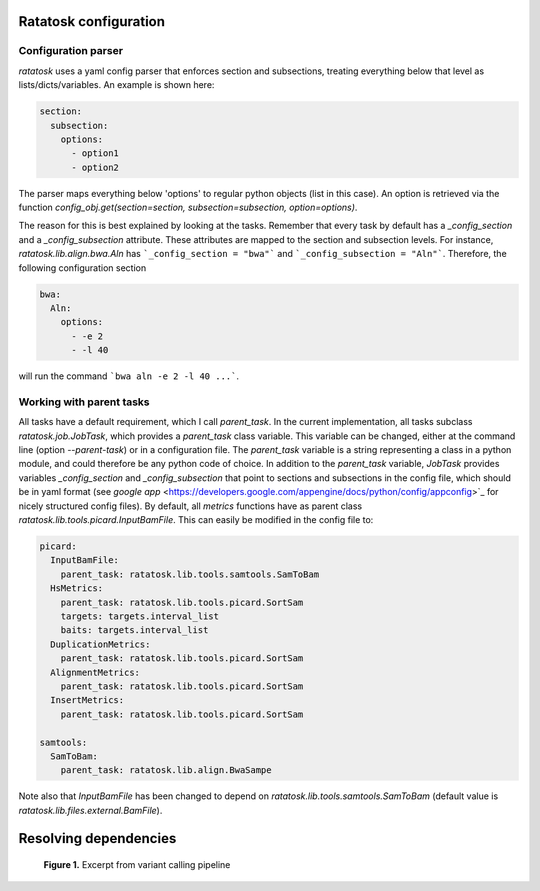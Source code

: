 Ratatosk configuration
=======================

Configuration parser
--------------------

*ratatosk* uses a yaml config parser that enforces section and
subsections, treating everything below that level as
lists/dicts/variables. An example is shown here:

.. code:: yaml

   section:
     subsection:
       options:
         - option1
	 - option2

The parser maps everything below 'options' to regular python objects
(list in this case). An option is retrieved via the function
`config_obj.get(section=section, subsection=subsection,
option=options)`.

The reason for this is best explained by looking at the tasks.
Remember that every task by default has a *_config_section* and a
*_config_subsection* attribute. These attributes are mapped to the
section and subsection levels. For instance,
`ratatosk.lib.align.bwa.Aln` has ```_config_section = "bwa"``` and
```_config_subsection = "Aln"```. Therefore, the following
configuration section

.. code:: yaml

   bwa:
     Aln:
       options:
	 - -e 2
	 - -l 40

will run the command ```bwa aln -e 2 -l 40 ...```.


Working with parent tasks
-------------------------

All tasks have a default requirement, which I call `parent_task`. In
the current implementation, all tasks subclass `ratatosk.job.JobTask`,
which provides a `parent_task` class variable. This variable can be
changed, either at the command line (option `--parent-task`) or in a
configuration file. The `parent_task` variable is a string
representing a class in a python module, and could therefore be any
python code of choice. In addition to the `parent_task` variable,
`JobTask` provides variables `_config_section` and
`_config_subsection` that point to sections and subsections in the
config file, which should be in yaml format (see
`google app` <https://developers.google.com/appengine/docs/python/config/appconfig>`_
for nicely structured config files). By default, all `metrics`
functions have as parent class
`ratatosk.lib.tools.picard.InputBamFile`. This can easily be modified
in the config file to:

.. code:: yaml

    picard:
      InputBamFile:
        parent_task: ratatosk.lib.tools.samtools.SamToBam
      HsMetrics:
        parent_task: ratatosk.lib.tools.picard.SortSam
        targets: targets.interval_list
        baits: targets.interval_list
      DuplicationMetrics:
        parent_task: ratatosk.lib.tools.picard.SortSam
      AlignmentMetrics:
        parent_task: ratatosk.lib.tools.picard.SortSam
      InsertMetrics:
        parent_task: ratatosk.lib.tools.picard.SortSam
    
    samtools:
      SamToBam:
        parent_task: ratatosk.lib.align.BwaSampe


Note also that `InputBamFile` has been changed to depend on
`ratatosk.lib.tools.samtools.SamToBam` (default value is
`ratatosk.lib.files.external.BamFile`). 

Resolving dependencies
======================

.. figure:: ../../grf/dupmetrics_to_printreads.png
   :alt: dupmetrics_to_printreads
   
   **Figure 1.** Excerpt from variant calling pipeline
